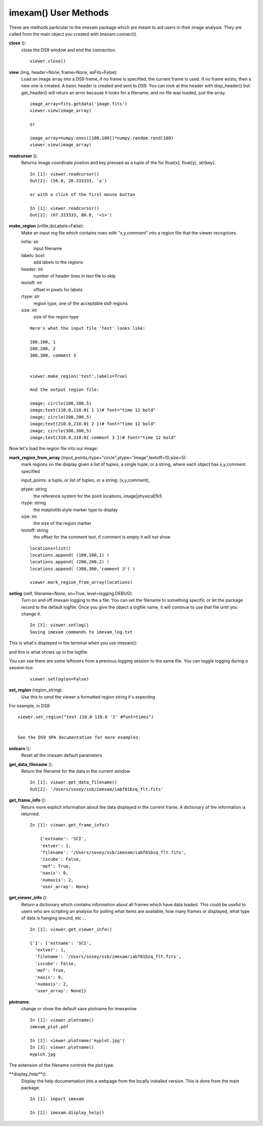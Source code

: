 **************************
imexam() User Methods
**************************
These are methods particular to the imexam package which are meant to aid users in their image analysis. They are called from the main object you created with imexam.connect().



**close** ():
    close the DS9 window and end the connection.
            
    ::
    
        viewer.close()

**view** (img, header=None, frame=None, asFits=False): 
    Load an image array into a DS9 frame, if no frame is specified, the current frame is used. If no frame exists, then a new one is created.
    A basic header is created and sent to DS9. You can look at this header with disp_header() but get_header() will return an error because it 
    looks for a filename, and no file was loaded, just the array.

    ::
               
        image_array=fits.getdata('image.fits')
        viewer.view(image_array)

        or

        image_array=numpy.ones([100,100])*numpy.random.rand(100)
        viewer.view(image_array)


**readcursor** (): 
    Returns image coordinate postion and key pressed as a tuple of the for float(x), float(y), str(key).
    
    :: 
        
        In [1]: viewer.readcursor()
        Out[2]: (56.0, 28.333333, 'a')

        or with a click of the first mouse button

        In [1]: viewer.readcursor()
        Out[2]: (67.333333, 80.0, '<1>')

        

**make_region** (infile,doLabels=False): 
    Make an input reg file which contains rows with  "x,y,comment" into a region file that the viewer recognizes.

    infile: str
        input filename

    labels: bool
        add labels to the regions

    header: int
        number of header lines in text file to skip

    textoff: int
        offset in pixels for labels

    rtype: str
        region type, one of the acceptable ds9 regions

    size: int
        size of the region type
        
    ::
    
        Here's what the input file 'test' looks like:
        
        100,100, 1
        200,200, 2
        300,300, comment 3
        
        
        viewer.make_region('test',labels=True)
        
        And the output region file:
        
        image; circle(100,100,5)
        image;text(110.0,110.0{ 1 })# font="time 12 bold"
        image; circle(200,200,5)
        image;text(210.0,210.0{ 2 })# font="time 12 bold"
        image; circle(300,300,5)
        image;text(310.0,310.0{ comment 3 })# font="time 12 bold"


Now let's load the region file into our image:

.. image:: make_region.png
    :height: 600
    :width: 500
    :alt: image with regions plotted




**mark_region_from_array** (input_points,rtype="circle",ptype="image",textoff=10,size=5):
    mark regions on the display given a list of tuples, a single tuple, or a string, where each object has x,y,comment specified

    input_points: a tuple, or list of tuples, or a string: (x,y,comment), 


    ptype: string
        the reference system for the point locations, image|physical|fk5
    rtype: string
        the matplotlib style marker type to display
    size: int
        the size of the region marker

    textoff: string
        the offset for the comment text, if comment is empty it will not show
    
    
    ::
    
        locations=list()
        locations.append( (100,100,1) )
        locations.append( (200,200,2) )
        locations.append( (300,300,'comment 3') )
        
        viewer.mark_region_from_array(locations)
        
.. image:: mark_region.png
    :height: 600
    :width: 500
    :alt: image with regions plotted
        



**setlog** (self, filename=None, on=True, level=logging.DEBUG):
    Turn on and off imexam logging to the a file. You can set the filename to something specific or let the package record to the default logfile.
    Once you give the object a logfile name, it will continue to use that file until you change it.
    
    ::
    
        In [5]: viewer.setlog()
        Saving imexam commands to imexam_log.txt

This is what's displayed in the terminal when you use imexam():
    
.. image:: setlog1.png
    :height: 500
    :width: 600
    :alt: log information to terminal
    
    
and this is what shows up in the logfile:

.. image:: setlog2.png
    :height: 500
    :width: 600
    :alt: log information to terminal

You can see there are some leftovers from a previous logging session to the same file. You can toggle logging during a session too:

    ::
    
        viewer.setlog(on=False)
        

**set_region** (region_string):
    Use this to send the viewer a formatted region string it's expecting
    
For example, in DS9::

    viewer.set_region("text 110.0 110.0 '1' #font=times") 
    
    
    See the DS9 XPA documentation for more examples.
    
**unlearn** ():
    Reset all the imexam default parameters



**get_data_filename** ():
    Return the filename for the data in the current window
    
    ::
        
        In [1]: viewer.get_data_filename()
        Out[2]: '/Users/sosey/ssb/imexam/iabf01bzq_flt.fits'


**get_frame_info** ():
    Return more explicit information about the data displayed in the current frame. A dictionary of the information is returned. 
    
    ::
    
        In [1]: viewer.get_frame_info()
        
            {'extname': 'SCI',
            'extver': 1,
            'filename': '/Users/sosey/ssb/imexam/iabf01bzq_flt.fits',
            'iscube': False,
            'mef': True,
            'naxis': 0,
            'numaxis': 2,
            'user_array': None}


**get_viewer_info** ():
    Return a dictionary which contains information about all frames which have data loaded.
    This could be useful to users who are scripting an analysis for polling what items are available, 
    how many frames or displayed, what type of data is hanging around, etc ... 
    
    ::
        
        In [1]: viewer.get_viewer_info()
        
        {'1': {'extname': 'SCI',
          'extver': 1,
          'filename': '/Users/sosey/ssb/imexam/iabf01bzq_flt.fits',
          'iscube': False,
          'mef': True,
          'naxis': 0,
          'numaxis': 2,
          'user_array': None}}



**plotname**:
    change or show the default save plotname for imexamine
    
    ::
    
        In [1]: viewer.plotname()
        imexam_plot.pdf

        In [2]: viewer.plotname('myplot.jpg')
        In [3]: viewer.plotname()
        myplot.jpg

The extension of the filename controls the plot type.



**display_help**():
    Display the help documentation into a webpage from the locally installed version. This is done from the main package:
    
    ::
    
        In [1]: import imexam
        
        In [2]: imexam.display_help()
        
        

